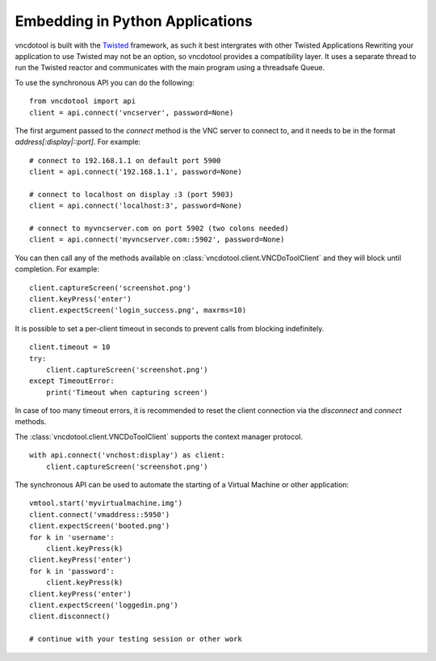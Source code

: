 Embedding in Python Applications
===================================
vncdotool is built with the Twisted_ framework, as such it best intergrates with other Twisted Applications
Rewriting your application to use Twisted may not be an option, so vncdotool provides a compatibility layer.
It uses a separate thread to run the Twisted reactor and communicates with the main program using a threadsafe Queue.

To use the synchronous API you can do the following::

    from vncdotool import api
    client = api.connect('vncserver', password=None)

The first argument passed to the `connect` method is the VNC server to connect to, and it needs to be in the format `address[:display|::port]`. For example::

    # connect to 192.168.1.1 on default port 5900
    client = api.connect('192.168.1.1', password=None)

    # connect to localhost on display :3 (port 5903)
    client = api.connect('localhost:3', password=None)

    # connect to myvncserver.com on port 5902 (two colons needed)
    client = api.connect('myvncserver.com::5902', password=None)

You can then call any of the methods available on
:class:`vncdotool.client.VNCDoToolClient` and they will block until completion.
For example::

    client.captureScreen('screenshot.png')
    client.keyPress('enter')
    client.expectScreen('login_success.png', maxrms=10)

It is possible to set a per-client timeout in seconds to prevent calls from blocking indefinitely.

::

    client.timeout = 10
    try:
        client.captureScreen('screenshot.png')
    except TimeoutError:
        print('Timeout when capturing screen')

In case of too many timeout errors, it is recommended to reset the client connection via the `disconnect` and `connect` methods.

The :class:`vncdotool.client.VNCDoToolClient` supports the context manager protocol.

::

    with api.connect('vnchost:display') as client:
        client.captureScreen('screenshot.png')


The synchronous API can be used to automate the starting of a Virtual Machine or other application::

    vmtool.start('myvirtualmachine.img')
    client.connect('vmaddress::5950')
    client.expectScreen('booted.png')
    for k in 'username':
        client.keyPress(k)
    client.keyPress('enter')
    for k in 'password':
        client.keyPress(k)
    client.keyPress('enter')
    client.expectScreen('loggedin.png')
    client.disconnect()

    # continue with your testing session or other work

.. _Twisted: http://twistedmatrix.com/
